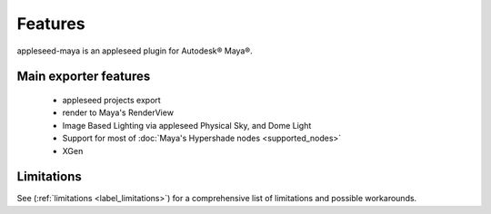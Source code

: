 .. _label_features:

********
Features
********

appleseed-maya is an appleseed plugin for Autodesk® Maya®.

Main exporter features
======================

 * appleseed projects export
 * render to Maya's RenderView
 * Image Based Lighting via appleseed Physical Sky, and Dome Light
 * Support for most of :doc:`Maya's Hypershade nodes <supported_nodes>`
 * XGen

Limitations
===========

See (:ref:`limitations <label_limitations>`) for a comprehensive list of
limitations and possible workarounds.

